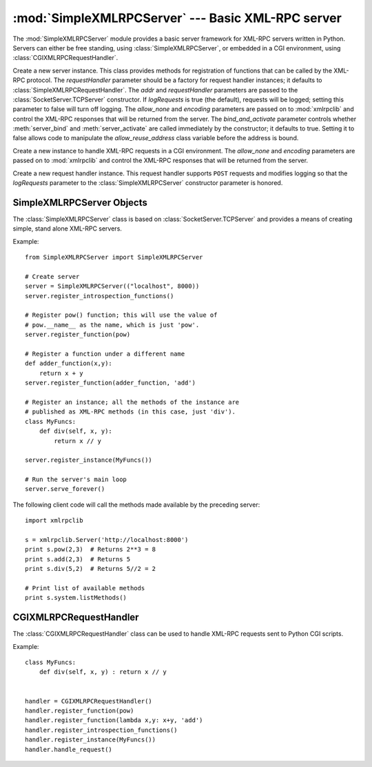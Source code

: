 
:mod:`SimpleXMLRPCServer` --- Basic XML-RPC server
==================================================

.. module:: SimpleXMLRPCServer
   :synopsis: Basic XML-RPC server implementation.
.. moduleauthor:: Brian Quinlan <brianq@activestate.com>
.. sectionauthor:: Fred L. Drake, Jr. <fdrake@acm.org>


The :mod:`SimpleXMLRPCServer` module provides a basic server framework for
XML-RPC servers written in Python.  Servers can either be free standing, using
:class:`SimpleXMLRPCServer`, or embedded in a CGI environment, using
:class:`CGIXMLRPCRequestHandler`.


.. class:: SimpleXMLRPCServer(addr[, requestHandler[, logRequests[, allow_none[, encoding[, bind_and_activate]]]]])

   Create a new server instance.  This class provides methods for registration of
   functions that can be called by the XML-RPC protocol.  The *requestHandler*
   parameter should be a factory for request handler instances; it defaults to
   :class:`SimpleXMLRPCRequestHandler`.  The *addr* and *requestHandler* parameters
   are passed to the :class:`SocketServer.TCPServer` constructor.  If *logRequests*
   is true (the default), requests will be logged; setting this parameter to false
   will turn off logging.   The *allow_none* and *encoding* parameters are passed
   on to  :mod:`xmlrpclib` and control the XML-RPC responses that will be returned
   from the server. The *bind_and_activate* parameter controls whether
   :meth:`server_bind` and :meth:`server_activate` are called immediately by the
   constructor; it defaults to true. Setting it to false allows code to manipulate
   the *allow_reuse_address* class variable before the address is bound.


.. class:: CGIXMLRPCRequestHandler([allow_none[, encoding]])

   Create a new instance to handle XML-RPC requests in a CGI environment.  The
   *allow_none* and *encoding* parameters are passed on to  :mod:`xmlrpclib` and
   control the XML-RPC responses that will be returned  from the server.


.. class:: SimpleXMLRPCRequestHandler()

   Create a new request handler instance.  This request handler supports ``POST``
   requests and modifies logging so that the *logRequests* parameter to the
   :class:`SimpleXMLRPCServer` constructor parameter is honored.


.. _simple-xmlrpc-servers:

SimpleXMLRPCServer Objects
--------------------------

The :class:`SimpleXMLRPCServer` class is based on
:class:`SocketServer.TCPServer` and provides a means of creating simple, stand
alone XML-RPC servers.


.. method:: SimpleXMLRPCServer.register_function(function[, name])

   Register a function that can respond to XML-RPC requests.  If *name* is given,
   it will be the method name associated with *function*, otherwise
   ``function.__name__`` will be used.  *name* can be either a normal or Unicode
   string, and may contain characters not legal in Python identifiers, including
   the period character.


.. method:: SimpleXMLRPCServer.register_instance(instance[, allow_dotted_names])

   Register an object which is used to expose method names which have not been
   registered using :meth:`register_function`.  If *instance* contains a
   :meth:`_dispatch` method, it is called with the requested method name and the
   parameters from the request.  Its API is ``def _dispatch(self, method, params)``
   (note that *params* does not represent a variable argument list).  If it calls
   an underlying function to perform its task, that function is called as
   ``func(*params)``, expanding the parameter list. The return value from
   :meth:`_dispatch` is returned to the client as the result.  If *instance* does
   not have a :meth:`_dispatch` method, it is searched for an attribute matching
   the name of the requested method.

   If the optional *allow_dotted_names* argument is true and the instance does not
   have a :meth:`_dispatch` method, then if the requested method name contains
   periods, each component of the method name is searched for individually, with
   the effect that a simple hierarchical search is performed.  The value found from
   this search is then called with the parameters from the request, and the return
   value is passed back to the client.

   .. warning::

      Enabling the *allow_dotted_names* option allows intruders to access your
      module's global variables and may allow intruders to execute arbitrary code on
      your machine.  Only use this option on a secure, closed network.


.. method:: SimpleXMLRPCServer.register_introspection_functions()

   Registers the XML-RPC introspection functions ``system.listMethods``,
   ``system.methodHelp`` and ``system.methodSignature``.


.. method:: SimpleXMLRPCServer.register_multicall_functions()

   Registers the XML-RPC multicall function system.multicall.


.. attribute:: SimpleXMLRPCServer.rpc_paths

   An attribute value that must be a tuple listing valid path portions of the URL
   for receiving XML-RPC requests.  Requests posted to other paths will result in a
   404 "no such page" HTTP error.  If this tuple is empty, all paths will be
   considered valid. The default value is ``('/', '/RPC2')``.


Example::

   from SimpleXMLRPCServer import SimpleXMLRPCServer

   # Create server
   server = SimpleXMLRPCServer(("localhost", 8000))
   server.register_introspection_functions()

   # Register pow() function; this will use the value of 
   # pow.__name__ as the name, which is just 'pow'.
   server.register_function(pow)

   # Register a function under a different name
   def adder_function(x,y):
       return x + y
   server.register_function(adder_function, 'add')

   # Register an instance; all the methods of the instance are 
   # published as XML-RPC methods (in this case, just 'div').
   class MyFuncs:
       def div(self, x, y): 
           return x // y

   server.register_instance(MyFuncs())

   # Run the server's main loop
   server.serve_forever()

The following client code will call the methods made available by  the preceding
server::

   import xmlrpclib

   s = xmlrpclib.Server('http://localhost:8000')
   print s.pow(2,3)  # Returns 2**3 = 8
   print s.add(2,3)  # Returns 5
   print s.div(5,2)  # Returns 5//2 = 2

   # Print list of available methods
   print s.system.listMethods()


CGIXMLRPCRequestHandler
-----------------------

The :class:`CGIXMLRPCRequestHandler` class can be used to  handle XML-RPC
requests sent to Python CGI scripts.


.. method:: CGIXMLRPCRequestHandler.register_function(function[, name])

   Register a function that can respond to XML-RPC requests. If  *name* is given,
   it will be the method name associated with  function, otherwise
   *function.__name__* will be used. *name* can be either a normal or Unicode
   string, and may contain  characters not legal in Python identifiers, including
   the period character.


.. method:: CGIXMLRPCRequestHandler.register_instance(instance)

   Register an object which is used to expose method names  which have not been
   registered using :meth:`register_function`. If  instance contains a
   :meth:`_dispatch` method, it is called with the  requested method name and the
   parameters from the  request; the return value is returned to the client as the
   result. If instance does not have a :meth:`_dispatch` method, it is searched
   for an attribute matching the name of the requested method; if  the requested
   method name contains periods, each  component of the method name is searched for
   individually,  with the effect that a simple hierarchical search is performed.
   The value found from this search is then called with the  parameters from the
   request, and the return value is passed  back to the client.


.. method:: CGIXMLRPCRequestHandler.register_introspection_functions()

   Register the XML-RPC introspection functions  ``system.listMethods``,
   ``system.methodHelp`` and  ``system.methodSignature``.


.. method:: CGIXMLRPCRequestHandler.register_multicall_functions()

   Register the XML-RPC multicall function ``system.multicall``.


.. method:: CGIXMLRPCRequestHandler.handle_request([request_text = None])

   Handle a XML-RPC request. If *request_text* is given, it  should be the POST
   data provided by the HTTP server,  otherwise the contents of stdin will be used.

Example::

   class MyFuncs:
       def div(self, x, y) : return x // y


   handler = CGIXMLRPCRequestHandler()
   handler.register_function(pow)
   handler.register_function(lambda x,y: x+y, 'add')
   handler.register_introspection_functions()
   handler.register_instance(MyFuncs())
   handler.handle_request()

